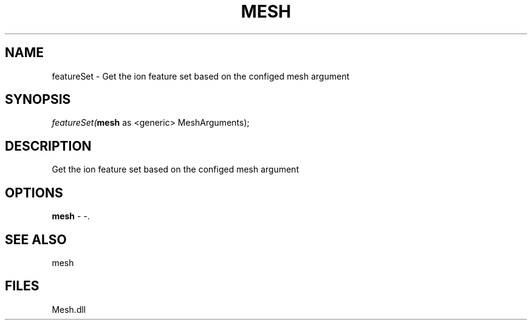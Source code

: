 .\" man page create by R# package system.
.TH MESH 1 2000-Jan "featureSet" "featureSet"
.SH NAME
featureSet \- Get the ion feature set based on the configed mesh argument
.SH SYNOPSIS
\fIfeatureSet(\fBmesh\fR as <generic> MeshArguments);\fR
.SH DESCRIPTION
.PP
Get the ion feature set based on the configed mesh argument
.PP
.SH OPTIONS
.PP
\fBmesh\fB \fR\- -. 
.PP
.SH SEE ALSO
mesh
.SH FILES
.PP
Mesh.dll
.PP

